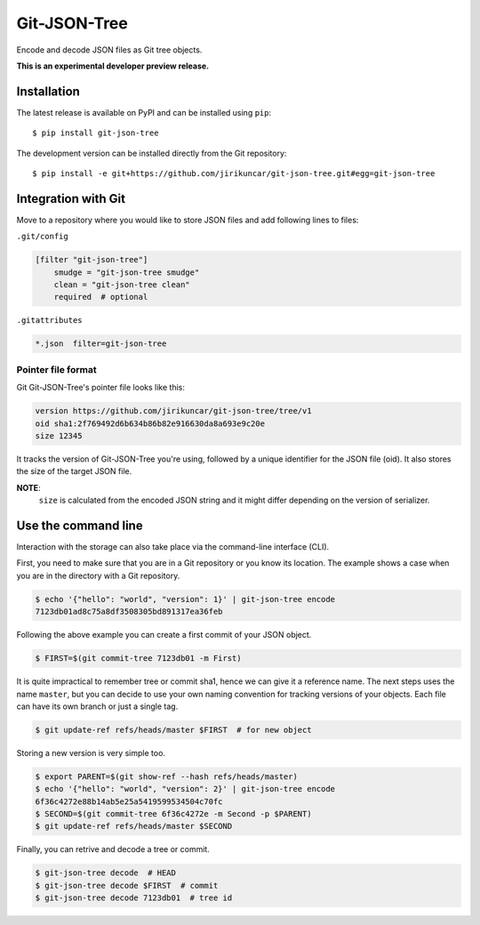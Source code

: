 ===============
 Git-JSON-Tree
===============

.. image:: https://img.shields.io/travis/jirikuncar/git-json-tree.svg
   :target: https://travis-ci.org/jirikuncar/git-json-tree

.. image:: https://img.shields.io/coveralls/jirikuncar/git-json-tree.svg
   :target: https://coveralls.io/r/jirikuncar/git-json-tree

.. image:: https://img.shields.io/github/tag/jirikuncar/git-json-tree.svg
   :target: https://github.com/jirikuncar/git-json-tree/releases

.. image:: http://readthedocs.org/projects/git-json-tree/badge/?version=latest
   :target: http://git-json-tree.readthedocs.io/en/latest/?badge=latest
   :alt: Documentation Status

.. image:: https://img.shields.io/github/license/jirikuncar/git-json-tree.svg
   :target: https://github.com/jirikuncar/git-json-tree/blob/master/LICENSE

Encode and decode JSON files as Git tree objects.

**This is an experimental developer preview release.**

Installation
------------

The latest release is available on PyPI and can be installed using
``pip``:

::

    $ pip install git-json-tree

The development version can be installed directly from the Git repository:

::

    $ pip install -e git+https://github.com/jirikuncar/git-json-tree.git#egg=git-json-tree


Integration with Git
--------------------

Move to a repository where you would like to store JSON files and
add following lines to files:

``.git/config``

.. code-block:: ini

   [filter "git-json-tree"]
       smudge = "git-json-tree smudge"
       clean = "git-json-tree clean"
       required  # optional

``.gitattributes``

.. code-block:: text

   *.json  filter=git-json-tree


Pointer file format
~~~~~~~~~~~~~~~~~~~

Git Git-JSON-Tree's pointer file looks like this:

.. code-block:: text

   version https://github.com/jirikuncar/git-json-tree/tree/v1
   oid sha1:2f769492d6b634b86b82e916630da8a693e9c20e
   size 12345

It tracks the version of Git-JSON-Tree you're using, followed by a unique
identifier for the JSON file (oid). It also stores the size of the target JSON
file.

**NOTE**:
   ``size`` is calculated from the encoded JSON string and it might differ
   depending on the version of serializer.


Use the command line
--------------------

Interaction with the storage can also take place via the command-line
interface (CLI).

First, you need to make sure that you are in a Git repository or you
know its location. The example shows a case when you are in the directory
with a Git repository.

.. code-block:: console

   $ echo '{"hello": "world", "version": 1}' | git-json-tree encode
   7123db01ad8c75a8df3508305bd891317ea36feb

Following the above example you can create a first commit of your JSON object.

.. code-block:: console

   $ FIRST=$(git commit-tree 7123db01 -m First)

It is quite impractical to remember tree or commit sha1, hence we can give it
a reference name. The next steps uses the name ``master``, but you can decide
to use your own naming convention for tracking versions of your objects. Each
file can have its own branch or just a single tag.

.. code-block:: console

   $ git update-ref refs/heads/master $FIRST  # for new object

Storing a new version is very simple too.

.. code-block:: console

   $ export PARENT=$(git show-ref --hash refs/heads/master)
   $ echo '{"hello": "world", "version": 2}' | git-json-tree encode
   6f36c4272e88b14ab5e25a5419599534504c70fc
   $ SECOND=$(git commit-tree 6f36c4272e -m Second -p $PARENT)
   $ git update-ref refs/heads/master $SECOND

Finally, you can retrive and decode a tree or commit.

.. code-block:: console

   $ git-json-tree decode  # HEAD
   $ git-json-tree decode $FIRST  # commit
   $ git-json-tree decode 7123db01  # tree id
